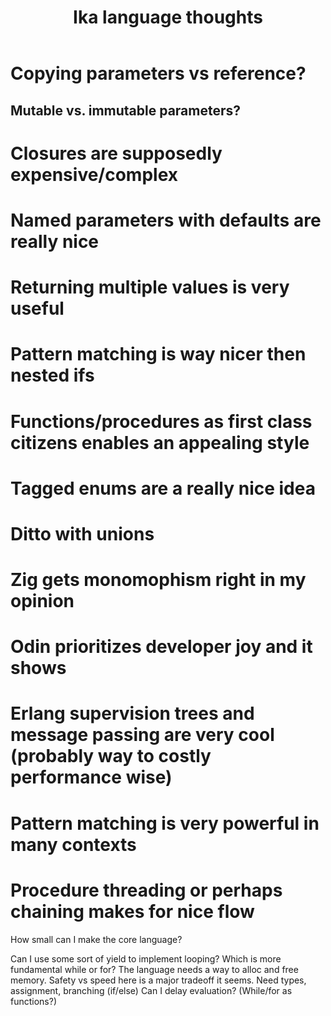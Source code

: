 #+title: Ika language thoughts

* Copying parameters vs reference?
**   Mutable vs. immutable parameters?
* Closures are supposedly expensive/complex
* Named parameters with defaults are really nice
* Returning multiple values is very useful
* Pattern matching is way nicer then nested ifs
* Functions/procedures as first class citizens enables an appealing style
* Tagged enums are a really nice idea
* Ditto with unions
* Zig gets monomophism right in my opinion
* Odin prioritizes developer joy and it shows
* Erlang supervision trees and message passing are very cool (probably way to costly performance wise)
* Pattern matching is very powerful in many contexts
* Procedure threading or perhaps chaining makes for nice flow


How small can I make the core language?

    Can I use some sort of yield to implement looping?
    Which is more fundamental while or for?
    The language needs a way to alloc and free memory.
        Safety vs speed here is a major tradeoff it seems.
    Need types, assignment, branching (if/else)
    Can I delay evaluation?  (While/for as functions?)
